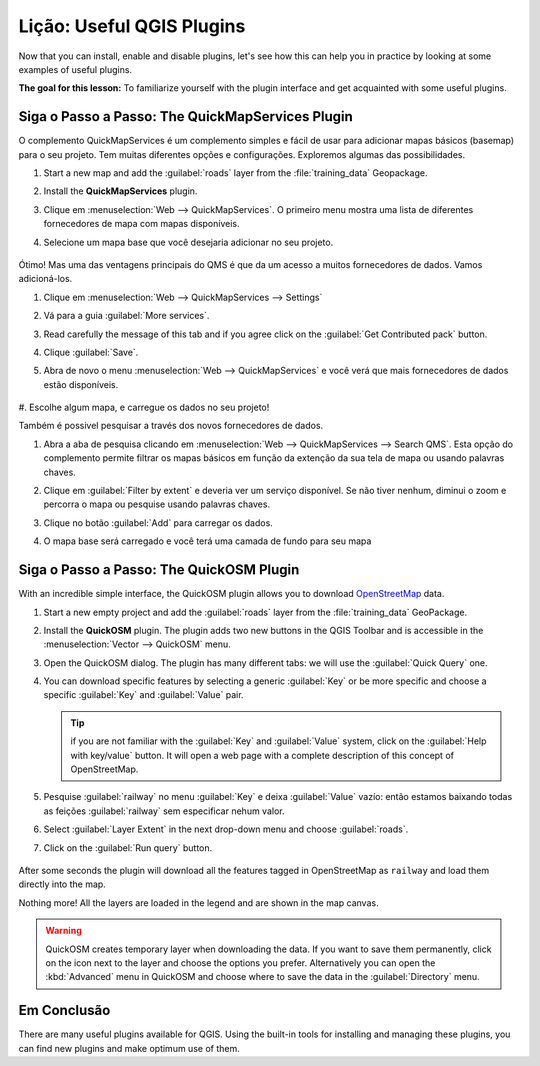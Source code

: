 |LS| Useful QGIS Plugins
===============================================================================

Now that you can install, enable and disable plugins, let's see how this can
help you in practice by looking at some examples of useful plugins.

**The goal for this lesson:** To familiarize yourself with the plugin interface
and get acquainted with some useful plugins.


|basic| |FA| The QuickMapServices Plugin
-------------------------------------------------------------------------------

O complemento QuickMapServices é um complemento simples e fácil de usar para
adicionar mapas básicos (basemap)
para o seu projeto.
Tem muitas diferentes opções e configurações.
Exploremos algumas das possibilidades.

#. Start a new map and add the :guilabel:`roads` layer from the :file:`training_data`
   Geopackage.
#. Install the **QuickMapServices** plugin.
#. Clique em :menuselection:`Web --> QuickMapServices`.
   O primeiro menu mostra uma lista de diferentes fornecedores de mapa com mapas
   disponíveis.
#. Selecione um mapa base que você desejaria adicionar no seu projeto.

   .. figure:: img/qms_result.png
      :align: center
      :width: 80%

Ótimo! Mas uma das ventagens principais do QMS é que da um acesso a muitos fornecedores de dados.
Vamos adicioná-los.

#. Clique em :menuselection:`Web --> QuickMapServices --> Settings`
#. Vá para a guia :guilabel:`More services`.
#. Read carefully the message of this tab and if you agree click on the
   :guilabel:`Get Contributed pack` button.
#. Clique :guilabel:`Save`.

#. Abra de novo o menu :menuselection:`Web --> QuickMapServices` e você verá
   que mais fornecedores de dados estão disponíveis.

   .. figure:: img/qms_menu.png
      :align: center

#. Escolhe algum mapa, e carregue os dados no seu
projeto!

Também é possivel pesquisar a través dos novos fornecedores de dados.

#. Abra a aba de pesquisa clicando em :menuselection:`Web --> QuickMapServices --> Search QMS`.
   Esta opção do complemento permite filtrar os mapas básicos em função da 
   extenção da sua tela de mapa ou usando palavras chaves.
#. Clique em :guilabel:`Filter by extent` e deveria ver um serviço disponível.
   Se não tiver nenhum, diminui o zoom e percorra o mapa
   ou pesquise usando palavras chaves.
#. Clique no botão :guilabel:`Add` para carregar os dados.
#. O mapa base será carregado e você terá uma camada de fundo para seu mapa

   .. figure:: img/qms_search_added.png
      :align: center
      :width: 80%


|basic| |FA| The QuickOSM Plugin
-------------------------------------------------------------------------------

With an incredible simple interface, the QuickOSM plugin allows you to download
`OpenStreetMap <https://www.openstreetmap.org/>`_ data.

#. Start a new empty project and add the :guilabel:`roads` layer from the
   :file:`training_data` GeoPackage.
#. Install the **QuickOSM** plugin.
   The plugin adds two new buttons in the QGIS Toolbar
   and is accessible in the :menuselection:`Vector --> QuickOSM` menu.
#. Open the QuickOSM dialog. The plugin has many different tabs: we will use the
   :guilabel:`Quick Query` one.
#. You can download specific features by selecting a generic :guilabel:`Key` or be more
   specific and choose a specific :guilabel:`Key` and :guilabel:`Value` pair.

   .. tip:: if you are not familiar with the :guilabel:`Key` and :guilabel:`Value`
    system, click on the :guilabel:`Help with key/value` button. It will open a
    web page with a complete description of this concept of OpenStreetMap.

#. Pesquise :guilabel:`railway` no menu :guilabel:`Key` e deixa :guilabel:`Value`
   vazío: então estamos baixando todas as feições :guilabel:`railway` sem
   especificar nehum valor.
#. Select :guilabel:`Layer Extent` in the next drop-down menu and choose :guilabel:`roads`.
#. Click on the :guilabel:`Run query` button.

   .. figure:: img/quickosm_setup.png
      :align: center

After some seconds the plugin will download all the features tagged in OpenStreetMap
as ``railway`` and load them directly into the map.

Nothing more! All the layers are loaded in the legend and are shown in the map
canvas.

.. figure:: img/quickosm_result.png
   :align: center
   :width: 60 %

.. warning:: QuickOSM creates temporary layer when downloading the data. If you
  want to save them permanently, click on the |indicatorMemory| icon next to the
  layer and choose the options you prefer. Alternatively you can open the
  :kbd:`Advanced` menu in QuickOSM and choose where to save the data in the
  :guilabel:`Directory` menu.


|IC|
-------------------------------------------------------------------------------

There are many useful plugins available for QGIS. Using the built-in tools for
installing and managing these plugins, you can find new plugins and make
optimum use of them.


.. Substitutions definitions - AVOID EDITING PAST THIS LINE
   This will be automatically updated by the find_set_subst.py script.
   If you need to create a new substitution manually,
   please add it also to the substitutions.txt file in the
   source folder.

.. |FA| replace:: Siga o Passo a Passo:
.. |FR| replace:: Leitura Adicional
.. |IC| replace:: Em Conclusão
.. |LS| replace:: Lição:
.. |TY| replace:: Tente Você Mesmo
.. |WN| replace:: O Que Vem a Seguir?
.. |addHtml| image:: /static/common/mActionAddHtml.png
   :width: 1.5em
.. |basic| image:: /static/common/basic.png
.. |hard| image:: /static/common/hard.png
.. |helpContents| image:: /static/common/mActionHelpContents.png
   :width: 1.5em
.. |indicatorMemory| image:: /static/common/mIndicatorMemory.png
   :width: 1.5em
.. |saveMapAsImage| image:: /static/common/mActionSaveMapAsImage.png
   :width: 1.5em
.. |symbology| image:: /static/common/symbology.png
   :width: 2em
